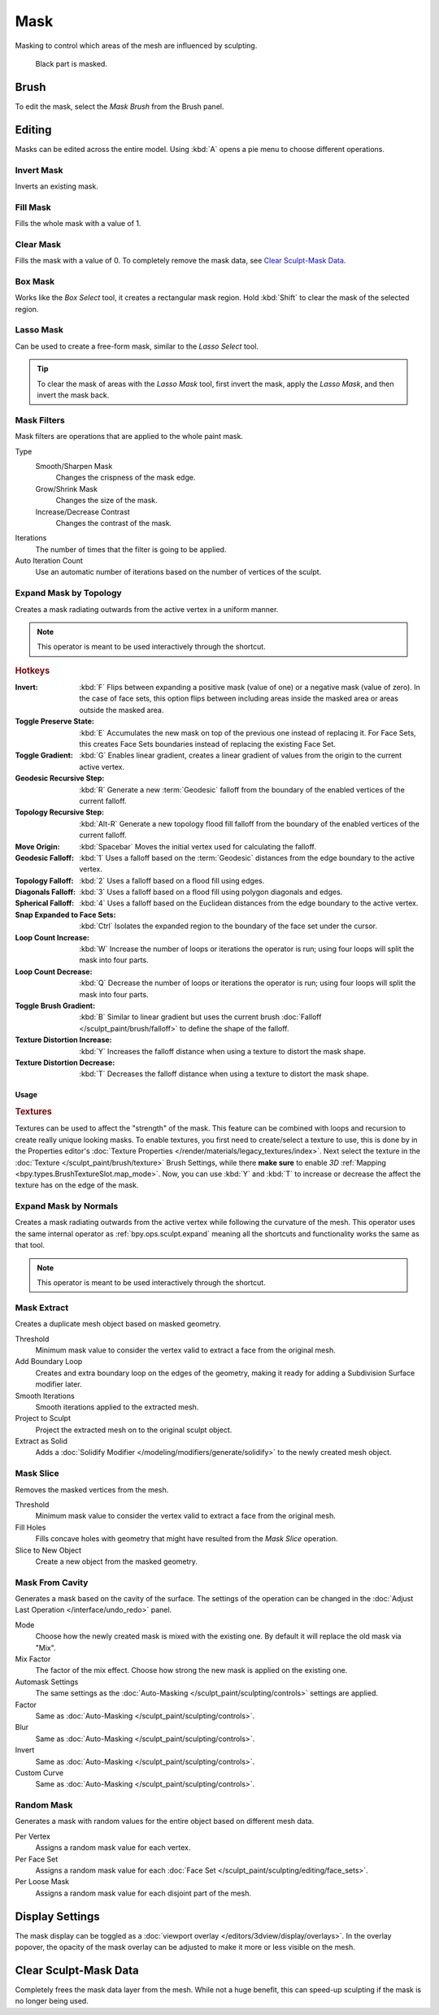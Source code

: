 .. _sculpt-mask-menu:
.. _bpy.ops.paint.mask:

****
Mask
****

Masking to control which areas of the mesh are influenced by sculpting.

.. figure:: /images/sculpt-paint_sculpting_editing_mask_example.jpg

   Black part is masked.


Brush
=====

To edit the mask, select the *Mask Brush* from the Brush panel.


Editing
=======

.. reference::

   :Mode:      Sculpt Mode
   :Menu:      :menuselection:`Mask`
   :Shortcut:  :kbd:`A`

Masks can be edited across the entire model.
Using :kbd:`A` opens a pie menu to choose different operations.


Invert Mask
-----------

.. reference::

   :Mode:      Sculpt Mode
   :Menu:      :menuselection:`Mask --> Invert Mask`
   :Shortcut:  :kbd:`Ctrl-I`

Inverts an existing mask.


.. _bpy.ops.paint.mask_flood_fill:

Fill Mask
---------

.. reference::

   :Mode:      Sculpt Mode
   :Menu:      :menuselection:`Mask --> Fill Mask`

Fills the whole mask with a value of 1.


Clear Mask
----------

.. reference::

   :Mode:      Sculpt Mode
   :Menu:      :menuselection:`Mask --> Clear Mask`
   :Shortcut:  :kbd:`Alt-M`

Fills the mask with a value of 0. To completely remove the mask data, see `Clear Sculpt-Mask Data`_.


.. _bpy.ops.paint.mask_box_gesture:

Box Mask
--------

.. reference::

   :Mode:      Sculpt Mode
   :Menu:      :menuselection:`Mask --> Box Mask`
   :Shortcut:  :kbd:`B`

Works like the *Box Select* tool, it creates a rectangular mask region.
Hold :kbd:`Shift` to clear the mask of the selected region.


.. _bpy.ops.paint.mask_lasso_gesture:

Lasso Mask
----------

.. reference::

   :Mode:      Sculpt Mode
   :Menu:      :menuselection:`Mask --> Lasso Mask`
   :Shortcut:  :kbd:`Shift-Ctrl-LMB`

Can be used to create a free-form mask, similar to the *Lasso Select* tool.

.. tip::

   To clear the mask of areas with the *Lasso Mask* tool, first invert the mask,
   apply the *Lasso Mask*, and then invert the mask back.


.. _bpy.ops.sculpt.mask_filter:

Mask Filters
------------

.. reference::

   :Mode:      Sculpt Mode
   :Menu:      :menuselection:`Mask --> Mask Filters`

Mask filters are operations that are applied to the whole paint mask.

Type
   Smooth/Sharpen Mask
      Changes the crispness of the mask edge.
   Grow/Shrink Mask
      Changes the size of the mask.
   Increase/Decrease Contrast
      Changes the contrast of the mask.

Iterations
   The number of times that the filter is going to be applied.

Auto Iteration Count
   Use an automatic number of iterations based on the number of vertices of the sculpt.


.. _bpy.ops.sculpt.mask_expand:
.. _bpy.ops.sculpt.expand:

Expand Mask by Topology
-----------------------

.. reference::

   :Mode:      Sculpt Mode
   :Menu:      :menuselection:`Mask --> Expand Mask by Topology`
   :Shortcut:  :kbd:`Shift-A`

Creates a mask radiating outwards from the active vertex in a uniform manner.

.. note::

   This operator is meant to be used interactively through the shortcut.


.. rubric:: Hotkeys

:Invert: :kbd:`F`
   Flips between expanding a positive mask (value of one) or a negative mask (value of zero).
   In the case of face sets, this option flips between including areas inside the masked area
   or areas outside the masked area.
:Toggle Preserve State: :kbd:`E`
   Accumulates the new mask on top of the previous one instead of replacing it.
   For Face Sets, this creates Face Sets boundaries instead of replacing the existing Face Set.
:Toggle Gradient: :kbd:`G`
   Enables linear gradient, creates a linear gradient of values from the origin to the current active vertex.
:Geodesic Recursive Step: :kbd:`R`
   Generate a new :term:`Geodesic` falloff from the boundary of the enabled vertices of the current falloff.
:Topology Recursive Step: :kbd:`Alt-R`
   Generate a new topology flood fill falloff from the boundary of the enabled vertices of the current falloff.
:Move Origin: :kbd:`Spacebar`
   Moves the initial vertex used for calculating the falloff.
:Geodesic Falloff: :kbd:`1`
   Uses a falloff based on the :term:`Geodesic` distances from the edge boundary to the active vertex.
:Topology Falloff: :kbd:`2`
   Uses a falloff based on a flood fill using edges.
:Diagonals Falloff: :kbd:`3`
   Uses a falloff based on a flood fill using polygon diagonals and edges.
:Spherical Falloff: :kbd:`4`
   Uses a falloff based on the Euclidean distances from the edge boundary to the active vertex.
:Snap Expanded to Face Sets: :kbd:`Ctrl`
   Isolates the expanded region to the boundary of the face set under the cursor.
:Loop Count Increase: :kbd:`W`
   Increase the number of loops or iterations the operator is run;
   using four loops will split the mask into four parts.
:Loop Count Decrease: :kbd:`Q`
   Decrease the number of loops or iterations the operator is run;
   using four loops will split the mask into four parts.
:Toggle Brush Gradient: :kbd:`B`
   Similar to linear gradient but uses the current brush :doc:`Falloff </sculpt_paint/brush/falloff>`
   to define the shape of the falloff.
:Texture Distortion Increase: :kbd:`Y`
   Increases the falloff distance when using a texture to distort the mask shape.
:Texture Distortion Decrease: :kbd:`T`
   Decreases the falloff distance when using a texture to distort the mask shape.


Usage
^^^^^

.. rubric:: Textures

Textures can be used to affect the "strength" of the mask.
This feature can be combined with loops and recursion to create really unique looking masks.
To enable textures, you first need to create/select a texture to use,
this is done by in the Properties editor's :doc:`Texture Properties </render/materials/legacy_textures/index>`.
Next select the texture in the :doc:`Texture </sculpt_paint/brush/texture>` Brush Settings,
while there **make sure** to enable *3D* :ref:`Mapping <bpy.types.BrushTextureSlot.map_mode>`.
Now, you can use :kbd:`Y` and :kbd:`T` to increase or decrease the affect the texture has on the edge of the mask.


Expand Mask by Normals
----------------------

.. reference::

   :Mode:      Sculpt Mode
   :Menu:      :menuselection:`Mask --> Expand Mask by Normals`
   :Shortcut:  :kbd:`Shift-Alt-A`

Creates a mask radiating outwards from the active vertex while following the curvature of the mesh.
This operator uses the same internal operator as :ref:`bpy.ops.sculpt.expand`
meaning all the shortcuts and functionality works the same as that tool.

.. note::

   This operator is meant to be used interactively through the shortcut.


.. _bpy.ops.mesh.paint_mask_extract:

Mask Extract
------------

.. reference::

   :Mode:      Sculpt Mode
   :Menu:      :menuselection:`Mask --> Mask Extract`

Creates a duplicate mesh object based on masked geometry.

Threshold
   Minimum mask value to consider the vertex valid to extract a face from the original mesh.

Add Boundary Loop
   Creates and extra boundary loop on the edges of the geometry,
   making it ready for adding a Subdivision Surface modifier later.

Smooth Iterations
   Smooth iterations applied to the extracted mesh.

Project to Sculpt
   Project the extracted mesh on to the original sculpt object.

Extract as Solid
   Adds a :doc:`Solidify Modifier </modeling/modifiers/generate/solidify>` to the newly created mesh object.


.. _bpy.ops.mesh.paint_mask_slice:

Mask Slice
----------

.. reference::

   :Mode:      Sculpt Mode
   :Menu:      :menuselection:`Mask --> Mask Slice`

Removes the masked vertices from the mesh.

Threshold
   Minimum mask value to consider the vertex valid to extract a face from the original mesh.

Fill Holes
   Fills concave holes with geometry that might have resulted from the *Mask Slice* operation.

Slice to New Object
   Create a new object from the masked geometry.


.. _bpy.ops.sculpt.dirty_mask:

Mask From Cavity
----------------

.. reference::

   :Mode:      Sculpt Mode
   :Menu:      :menuselection:`Mask --> Dirty Mask`

Generates a mask based on the cavity of the surface. The settings of the operation can be changed
in the :doc:`Adjust Last Operation </interface/undo_redo>` panel.

Mode
   Choose how the newly created mask is mixed with the existing one. By default it will replace the old mask via "Mix".
Mix Factor
   The factor of the mix effect. Choose how strong the new mask is applied on the existing one.
Automask Settings
   The same settings as the :doc:`Auto-Masking </sculpt_paint/sculpting/controls>` settings are applied.
Factor
   Same as :doc:`Auto-Masking </sculpt_paint/sculpting/controls>`.
Blur
   Same as :doc:`Auto-Masking </sculpt_paint/sculpting/controls>`.
Invert
   Same as :doc:`Auto-Masking </sculpt_paint/sculpting/controls>`.
Custom Curve
   Same as :doc:`Auto-Masking </sculpt_paint/sculpting/controls>`.


.. _bpy.ops.sculpt.mask_init:

Random Mask
-----------

.. reference::

   :Mode:      Sculpt Mode
   :Menu:      :menuselection:`Mask --> Random Mask`

Generates a mask with random values for the entire object based on different mesh data.

Per Vertex
   Assigns a random mask value for each vertex.
Per Face Set
   Assigns a random mask value for each :doc:`Face Set </sculpt_paint/sculpting/editing/face_sets>`.
Per Loose Mask
   Assigns a random mask value for each disjoint part of the mesh.


.. _bpy.types.Sculpt.show_mask:
.. _bpy.types.View3DOverlay.sculpt_mode_mask_opacity:

Display Settings
================

.. reference::

   :Mode:      Sculpt Mode
   :Popover:   :menuselection:`Viewport Overlays -- Sculpt --> Mask`

The mask display can be toggled as a :doc:`viewport overlay </editors/3dview/display/overlays>`.
In the overlay popover, the opacity of the mask overlay can be adjusted to make it more or less visible on the mesh.


.. _sculpt_mask_clear-data:

Clear Sculpt-Mask Data
======================

.. reference::

   :Mode:      Object/Edit Mode
   :Menu:      :menuselection:`Properties --> Object Data --> Geometry Data --> Clear Sculpt-Mask Data`

Completely frees the mask data layer from the mesh. While not a huge benefit,
this can speed-up sculpting if the mask is no longer being used.
